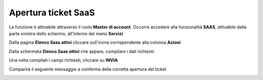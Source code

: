 
**Apertura ticket SaaS**
========================

La funzione è attivabile attraverso il ruolo **Master di account**.
Occorre accedere alla funzionalità **SAAS**, attivabile dalla parte sinistra dello schermo, all'interno del menù **Servizi** 

.. image:: img/17.8.1_menuSX.png

Dalla pagina **Elenco Saas attivi** cliccare sull'icona corrispondente alla colonna **Azioni**

.. image:: img/17.8.1_Azioni.png

Dalla schermata **Elenco Saas attivi** che appare, compilare i dati richiesti:

.. image:: img/17.8_ticketVuotoDX.png

Una volta compilati i campi richiesti, cliccare su **INVIA**

.. image:: img/17.8_ticketPienoDX.png

Comparirà il seguente messaggio a conferma della corretta apertura del ticket

.. image:: img/17.8.1_ticketSaasOK.png
